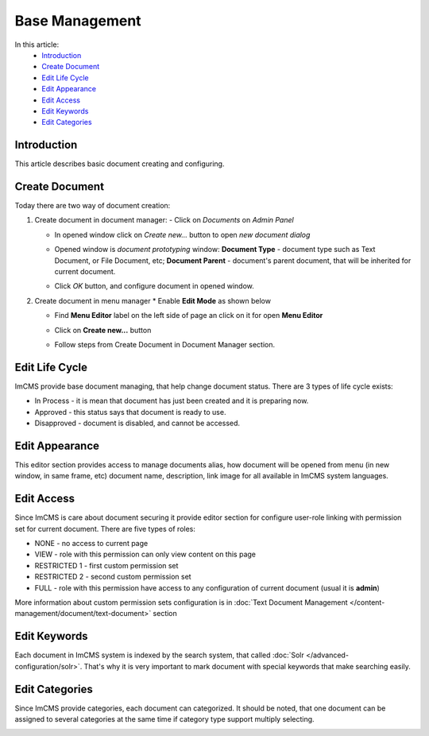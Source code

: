 Base Management
===============

In this article:
    - `Introduction`_
    - `Create Document`_
    - `Edit Life Cycle`_
    - `Edit Appearance`_
    - `Edit Access`_
    - `Edit Keywords`_
    - `Edit Categories`_

------------
Introduction
------------

This article describes basic document creating and configuring.

---------------
Create Document
---------------

Today there are two way of document creation:

#.
    Create document in document manager:
    - Click on *Documents* on *Admin Panel*

    .. image:: base/_static/01-OpenDocumentManager.png

    - In opened window click on *Create new...* button to open *new document dialog*

    .. image:: base/_static/02-CreateNewDocument.png

    - Opened window is *document prototyping* window: **Document Type** - document type such as Text Document, or File Document, etc; **Document Parent** - document's parent document, that will be inherited for current document.

    .. image:: base/_static/03-PrototypeNewDocument.png


    - Click *OK* button, and configure document in opened window.

#.
    Create document in menu manager
    * Enable **Edit Mode** as shown below

    .. image:: base/_static/04-EnableEditMode.png

    * Find **Menu Editor** label on the left side of page an click on it for open **Menu Editor**

    .. image:: base/_static/05-MenuEditorLabel.png

    * Click on **Create new...** button

    .. image:: base/_static/06-CreateNewDocumentFromMenu.png

    * Follow steps from Create Document in Document Manager section.


.. _label:
    * nothing

---------------
Edit Life Cycle
---------------

ImCMS provide base document managing, that help change document status. There are 3 types of life cycle exists:

- In Process - it is mean that document has just been created and it is preparing now.
- Approved - this status says that document is ready to use.
- Disapproved - document is disabled, and cannot be accessed.


.. image:: base/_static/07-EditLifeCycle.png

---------------
Edit Appearance
---------------

This editor section provides access to manage documents alias, how document will be opened from menu (in new window, in same frame, etc)
document name, description, link image for all available in ImCMS system languages.


.. image:: base/_static/08-EditAppearance.png

-----------
Edit Access
-----------

Since ImCMS is care about document securing it provide editor section for configure user-role linking with permission set for current document.
There are five types of roles:

- NONE - no access to current page
- VIEW - role with this permission can only view content on this page
- RESTRICTED 1 - first custom permission set
- RESTRICTED 2 - second custom permission set
- FULL - role with this permission have access to any configuration of current document (usual it is **admin**)


More information about custom permission sets configuration is in :doc:`Text Document Management </content-management/document/text-document>` section

.. image:: base/_static/09-EditAccess.png

-------------
Edit Keywords
-------------

Each document in ImCMS system is indexed by the search system, that called :doc:`Solr </advanced-configuration/solr>`.
That's why it is very important to mark document with special keywords that make searching easily.

.. image:: base/_static/10-EditKeywords.png

---------------
Edit Categories
---------------

Since ImCMS provide categories, each document can categorized. It should be noted, that one document can be assigned to
several categories at the same time if category type support multiply selecting.

.. image:: base/_static/11-EditCategories.png
